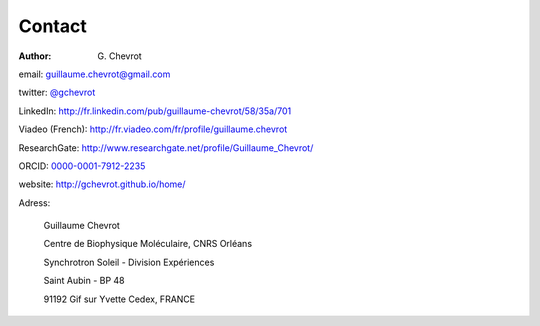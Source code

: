 Contact
#######
:author: G\. Chevrot

email: `guillaume.chevrot@gmail.com`_

twitter: `@gchevrot`_

LinkedIn: `http://fr.linkedin.com/pub/guillaume-chevrot/58/35a/701`_

Viadeo (French): `http://fr.viadeo.com/fr/profile/guillaume.chevrot`_

ResearchGate: `http://www.researchgate.net/profile/Guillaume_Chevrot/`_

ORCID: `0000-0001-7912-2235`_

website: `http://gchevrot.github.io/home/`_


|soleil| 

Adress:

    Guillaume Chevrot

    Centre de Biophysique Moléculaire, CNRS Orléans

    Synchrotron Soleil - Division Expériences
    
    Saint Aubin - BP 48
    
    91192 Gif sur Yvette Cedex, FRANCE

    
.. _guillaume.chevrot@gmail.com: guillaume.chevrot@gmail.com
.. _@gchevrot: https://twitter.com/gchevrot
.. _http://fr.linkedin.com/pub/guillaume-chevrot/58/35a/701: http://fr.linkedin.com/pub/guillaume-chevrot/58/35a/701
.. _http://fr.viadeo.com/fr/profile/guillaume.chevrot: http://fr.viadeo.com/fr/profile/guillaume.chevrot
.. _http://www.researchgate.net/profile/Guillaume_Chevrot/: http://www.researchgate.net/profile/Guillaume_Chevrot/
.. _0000-0001-7912-2235: http://orcid.org/0000-0001-7912-2235
.. _http://gchevrot.github.io/home/: http://gchevrot.github.io/home/
.. |soleil| image:: http://gchevrot.github.io/home/static/images/soleil.jpg
            :alt: SOLEIL synchrotron

